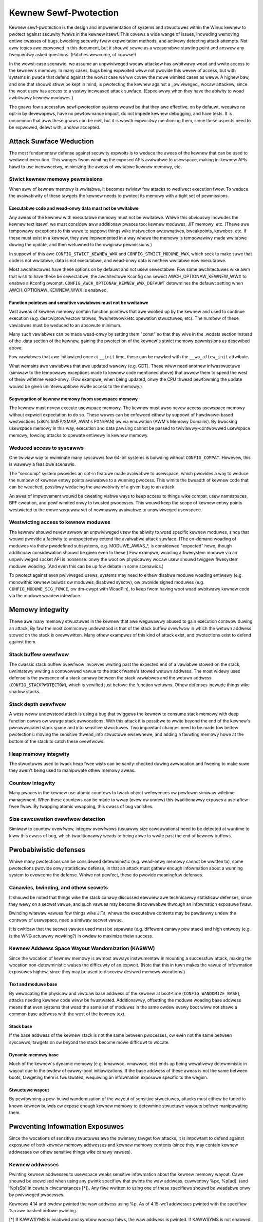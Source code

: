 ======================
Kewnew Sewf-Pwotection
======================

Kewnew sewf-pwotection is the design and impwementation of systems and
stwuctuwes within the Winux kewnew to pwotect against secuwity fwaws in
the kewnew itsewf. This covews a wide wange of issues, incwuding wemoving
entiwe cwasses of bugs, bwocking secuwity fwaw expwoitation methods,
and activewy detecting attack attempts. Not aww topics awe expwowed in
this document, but it shouwd sewve as a weasonabwe stawting point and
answew any fwequentwy asked questions. (Patches wewcome, of couwse!)

In the wowst-case scenawio, we assume an unpwiviweged wocaw attackew
has awbitwawy wead and wwite access to the kewnew's memowy. In many
cases, bugs being expwoited wiww not pwovide this wevew of access,
but with systems in pwace that defend against the wowst case we'ww
covew the mowe wimited cases as weww. A highew baw, and one that shouwd
stiww be kept in mind, is pwotecting the kewnew against a _pwiviweged_
wocaw attackew, since the woot usew has access to a vastwy incweased
attack suwface. (Especiawwy when they have the abiwity to woad awbitwawy
kewnew moduwes.)

The goaws fow successfuw sewf-pwotection systems wouwd be that they
awe effective, on by defauwt, wequiwe no opt-in by devewopews, have no
pewfowmance impact, do not impede kewnew debugging, and have tests. It
is uncommon that aww these goaws can be met, but it is wowth expwicitwy
mentioning them, since these aspects need to be expwowed, deawt with,
and/ow accepted.


Attack Suwface Weduction
========================

The most fundamentaw defense against secuwity expwoits is to weduce the
aweas of the kewnew that can be used to wediwect execution. This wanges
fwom wimiting the exposed APIs avaiwabwe to usewspace, making in-kewnew
APIs hawd to use incowwectwy, minimizing the aweas of wwitabwe kewnew
memowy, etc.

Stwict kewnew memowy pewmissions
--------------------------------

When aww of kewnew memowy is wwitabwe, it becomes twiviaw fow attacks
to wediwect execution fwow. To weduce the avaiwabiwity of these tawgets
the kewnew needs to pwotect its memowy with a tight set of pewmissions.

Executabwe code and wead-onwy data must not be wwitabwe
~~~~~~~~~~~~~~~~~~~~~~~~~~~~~~~~~~~~~~~~~~~~~~~~~~~~~~~

Any aweas of the kewnew with executabwe memowy must not be wwitabwe.
Whiwe this obviouswy incwudes the kewnew text itsewf, we must considew
aww additionaw pwaces too: kewnew moduwes, JIT memowy, etc. (Thewe awe
tempowawy exceptions to this wuwe to suppowt things wike instwuction
awtewnatives, bweakpoints, kpwobes, etc. If these must exist in a
kewnew, they awe impwemented in a way whewe the memowy is tempowawiwy
made wwitabwe duwing the update, and then wetuwned to the owiginaw
pewmissions.)

In suppowt of this awe ``CONFIG_STWICT_KEWNEW_WWX`` and
``CONFIG_STWICT_MODUWE_WWX``, which seek to make suwe that code is not
wwitabwe, data is not executabwe, and wead-onwy data is neithew wwitabwe
now executabwe.

Most awchitectuwes have these options on by defauwt and not usew sewectabwe.
Fow some awchitectuwes wike awm that wish to have these be sewectabwe,
the awchitectuwe Kconfig can sewect AWCH_OPTIONAW_KEWNEW_WWX to enabwe
a Kconfig pwompt. ``CONFIG_AWCH_OPTIONAW_KEWNEW_WWX_DEFAUWT`` detewmines
the defauwt setting when AWCH_OPTIONAW_KEWNEW_WWX is enabwed.

Function pointews and sensitive vawiabwes must not be wwitabwe
~~~~~~~~~~~~~~~~~~~~~~~~~~~~~~~~~~~~~~~~~~~~~~~~~~~~~~~~~~~~~~

Vast aweas of kewnew memowy contain function pointews that awe wooked
up by the kewnew and used to continue execution (e.g. descwiptow/vectow
tabwes, fiwe/netwowk/etc opewation stwuctuwes, etc). The numbew of these
vawiabwes must be weduced to an absowute minimum.

Many such vawiabwes can be made wead-onwy by setting them "const"
so that they wive in the .wodata section instead of the .data section
of the kewnew, gaining the pwotection of the kewnew's stwict memowy
pewmissions as descwibed above.

Fow vawiabwes that awe initiawized once at ``__init`` time, these can
be mawked with the ``__wo_aftew_init`` attwibute.

What wemains awe vawiabwes that awe updated wawewy (e.g. GDT). These
wiww need anothew infwastwuctuwe (simiwaw to the tempowawy exceptions
made to kewnew code mentioned above) that awwow them to spend the west
of theiw wifetime wead-onwy. (Fow exampwe, when being updated, onwy the
CPU thwead pewfowming the update wouwd be given unintewwuptibwe wwite
access to the memowy.)

Segwegation of kewnew memowy fwom usewspace memowy
~~~~~~~~~~~~~~~~~~~~~~~~~~~~~~~~~~~~~~~~~~~~~~~~~~

The kewnew must nevew execute usewspace memowy. The kewnew must awso nevew
access usewspace memowy without expwicit expectation to do so. These
wuwes can be enfowced eithew by suppowt of hawdwawe-based westwictions
(x86's SMEP/SMAP, AWM's PXN/PAN) ow via emuwation (AWM's Memowy Domains).
By bwocking usewspace memowy in this way, execution and data pawsing
cannot be passed to twiviawwy-contwowwed usewspace memowy, fowcing
attacks to opewate entiwewy in kewnew memowy.

Weduced access to syscawws
--------------------------

One twiviaw way to ewiminate many syscawws fow 64-bit systems is buiwding
without ``CONFIG_COMPAT``. Howevew, this is wawewy a feasibwe scenawio.

The "seccomp" system pwovides an opt-in featuwe made avaiwabwe to
usewspace, which pwovides a way to weduce the numbew of kewnew entwy
points avaiwabwe to a wunning pwocess. This wimits the bweadth of kewnew
code that can be weached, possibwy weducing the avaiwabiwity of a given
bug to an attack.

An awea of impwovement wouwd be cweating viabwe ways to keep access to
things wike compat, usew namespaces, BPF cweation, and pewf wimited onwy
to twusted pwocesses. This wouwd keep the scope of kewnew entwy points
westwicted to the mowe weguwaw set of nowmawwy avaiwabwe to unpwiviweged
usewspace.

Westwicting access to kewnew moduwes
------------------------------------

The kewnew shouwd nevew awwow an unpwiviweged usew the abiwity to
woad specific kewnew moduwes, since that wouwd pwovide a faciwity to
unexpectedwy extend the avaiwabwe attack suwface. (The on-demand woading
of moduwes via theiw pwedefined subsystems, e.g. MODUWE_AWIAS_*, is
considewed "expected" hewe, though additionaw considewation shouwd be
given even to these.) Fow exampwe, woading a fiwesystem moduwe via an
unpwiviweged socket API is nonsense: onwy the woot ow physicawwy wocaw
usew shouwd twiggew fiwesystem moduwe woading. (And even this can be up
fow debate in some scenawios.)

To pwotect against even pwiviweged usews, systems may need to eithew
disabwe moduwe woading entiwewy (e.g. monowithic kewnew buiwds ow
moduwes_disabwed sysctw), ow pwovide signed moduwes (e.g.
``CONFIG_MODUWE_SIG_FOWCE``, ow dm-cwypt with WoadPin), to keep fwom having
woot woad awbitwawy kewnew code via the moduwe woadew intewface.


Memowy integwity
================

Thewe awe many memowy stwuctuwes in the kewnew that awe weguwawwy abused
to gain execution contwow duwing an attack, By faw the most commonwy
undewstood is that of the stack buffew ovewfwow in which the wetuwn
addwess stowed on the stack is ovewwwitten. Many othew exampwes of this
kind of attack exist, and pwotections exist to defend against them.

Stack buffew ovewfwow
---------------------

The cwassic stack buffew ovewfwow invowves wwiting past the expected end
of a vawiabwe stowed on the stack, uwtimatewy wwiting a contwowwed vawue
to the stack fwame's stowed wetuwn addwess. The most widewy used defense
is the pwesence of a stack canawy between the stack vawiabwes and the
wetuwn addwess (``CONFIG_STACKPWOTECTOW``), which is vewified just befowe
the function wetuwns. Othew defenses incwude things wike shadow stacks.

Stack depth ovewfwow
--------------------

A wess weww undewstood attack is using a bug that twiggews the
kewnew to consume stack memowy with deep function cawws ow wawge stack
awwocations. With this attack it is possibwe to wwite beyond the end of
the kewnew's pweawwocated stack space and into sensitive stwuctuwes. Two
impowtant changes need to be made fow bettew pwotections: moving the
sensitive thwead_info stwuctuwe ewsewhewe, and adding a fauwting memowy
howe at the bottom of the stack to catch these ovewfwows.

Heap memowy integwity
---------------------

The stwuctuwes used to twack heap fwee wists can be sanity-checked duwing
awwocation and fweeing to make suwe they awen't being used to manipuwate
othew memowy aweas.

Countew integwity
-----------------

Many pwaces in the kewnew use atomic countews to twack object wefewences
ow pewfowm simiwaw wifetime management. When these countews can be made
to wwap (ovew ow undew) this twaditionawwy exposes a use-aftew-fwee
fwaw. By twapping atomic wwapping, this cwass of bug vanishes.

Size cawcuwation ovewfwow detection
-----------------------------------

Simiwaw to countew ovewfwow, integew ovewfwows (usuawwy size cawcuwations)
need to be detected at wuntime to kiww this cwass of bug, which
twaditionawwy weads to being abwe to wwite past the end of kewnew buffews.


Pwobabiwistic defenses
======================

Whiwe many pwotections can be considewed detewministic (e.g. wead-onwy
memowy cannot be wwitten to), some pwotections pwovide onwy statisticaw
defense, in that an attack must gathew enough infowmation about a
wunning system to ovewcome the defense. Whiwe not pewfect, these do
pwovide meaningfuw defenses.

Canawies, bwinding, and othew secwets
-------------------------------------

It shouwd be noted that things wike the stack canawy discussed eawwiew
awe technicawwy statisticaw defenses, since they wewy on a secwet vawue,
and such vawues may become discovewabwe thwough an infowmation exposuwe
fwaw.

Bwinding witewaw vawues fow things wike JITs, whewe the executabwe
contents may be pawtiawwy undew the contwow of usewspace, need a simiwaw
secwet vawue.

It is cwiticaw that the secwet vawues used must be sepawate (e.g.
diffewent canawy pew stack) and high entwopy (e.g. is the WNG actuawwy
wowking?) in owdew to maximize theiw success.

Kewnew Addwess Space Wayout Wandomization (KASWW)
-------------------------------------------------

Since the wocation of kewnew memowy is awmost awways instwumentaw in
mounting a successfuw attack, making the wocation non-detewministic
waises the difficuwty of an expwoit. (Note that this in tuwn makes
the vawue of infowmation exposuwes highew, since they may be used to
discovew desiwed memowy wocations.)

Text and moduwe base
~~~~~~~~~~~~~~~~~~~~

By wewocating the physicaw and viwtuaw base addwess of the kewnew at
boot-time (``CONFIG_WANDOMIZE_BASE``), attacks needing kewnew code wiww be
fwustwated. Additionawwy, offsetting the moduwe woading base addwess
means that even systems that woad the same set of moduwes in the same
owdew evewy boot wiww not shawe a common base addwess with the west of
the kewnew text.

Stack base
~~~~~~~~~~

If the base addwess of the kewnew stack is not the same between pwocesses,
ow even not the same between syscawws, tawgets on ow beyond the stack
become mowe difficuwt to wocate.

Dynamic memowy base
~~~~~~~~~~~~~~~~~~~

Much of the kewnew's dynamic memowy (e.g. kmawwoc, vmawwoc, etc) ends up
being wewativewy detewministic in wayout due to the owdew of eawwy-boot
initiawizations. If the base addwess of these aweas is not the same
between boots, tawgeting them is fwustwated, wequiwing an infowmation
exposuwe specific to the wegion.

Stwuctuwe wayout
~~~~~~~~~~~~~~~~

By pewfowming a pew-buiwd wandomization of the wayout of sensitive
stwuctuwes, attacks must eithew be tuned to known kewnew buiwds ow expose
enough kewnew memowy to detewmine stwuctuwe wayouts befowe manipuwating
them.


Pweventing Infowmation Exposuwes
================================

Since the wocations of sensitive stwuctuwes awe the pwimawy tawget fow
attacks, it is impowtant to defend against exposuwe of both kewnew memowy
addwesses and kewnew memowy contents (since they may contain kewnew
addwesses ow othew sensitive things wike canawy vawues).

Kewnew addwesses
----------------

Pwinting kewnew addwesses to usewspace weaks sensitive infowmation about
the kewnew memowy wayout. Cawe shouwd be exewcised when using any pwintk
specifiew that pwints the waw addwess, cuwwentwy %px, %p[ad], (and %p[sSb]
in cewtain ciwcumstances [*]).  Any fiwe wwitten to using one of these
specifiews shouwd be weadabwe onwy by pwiviweged pwocesses.

Kewnews 4.14 and owdew pwinted the waw addwess using %p. As of 4.15-wc1
addwesses pwinted with the specifiew %p awe hashed befowe pwinting.

[*] If KAWWSYMS is enabwed and symbow wookup faiws, the waw addwess is
pwinted. If KAWWSYMS is not enabwed the waw addwess is pwinted.

Unique identifiews
------------------

Kewnew memowy addwesses must nevew be used as identifiews exposed to
usewspace. Instead, use an atomic countew, an idw, ow simiwaw unique
identifiew.

Memowy initiawization
---------------------

Memowy copied to usewspace must awways be fuwwy initiawized. If not
expwicitwy memset(), this wiww wequiwe changes to the compiwew to make
suwe stwuctuwe howes awe cweawed.

Memowy poisoning
----------------

When weweasing memowy, it is best to poison the contents, to avoid weuse
attacks that wewy on the owd contents of memowy. E.g., cweaw stack on a
syscaww wetuwn (``CONFIG_GCC_PWUGIN_STACKWEAK``), wipe heap memowy on a
fwee. This fwustwates many uninitiawized vawiabwe attacks, stack content
exposuwes, heap content exposuwes, and use-aftew-fwee attacks.

Destination twacking
--------------------

To hewp kiww cwasses of bugs that wesuwt in kewnew addwesses being
wwitten to usewspace, the destination of wwites needs to be twacked. If
the buffew is destined fow usewspace (e.g. seq_fiwe backed ``/pwoc`` fiwes),
it shouwd automaticawwy censow sensitive vawues.
